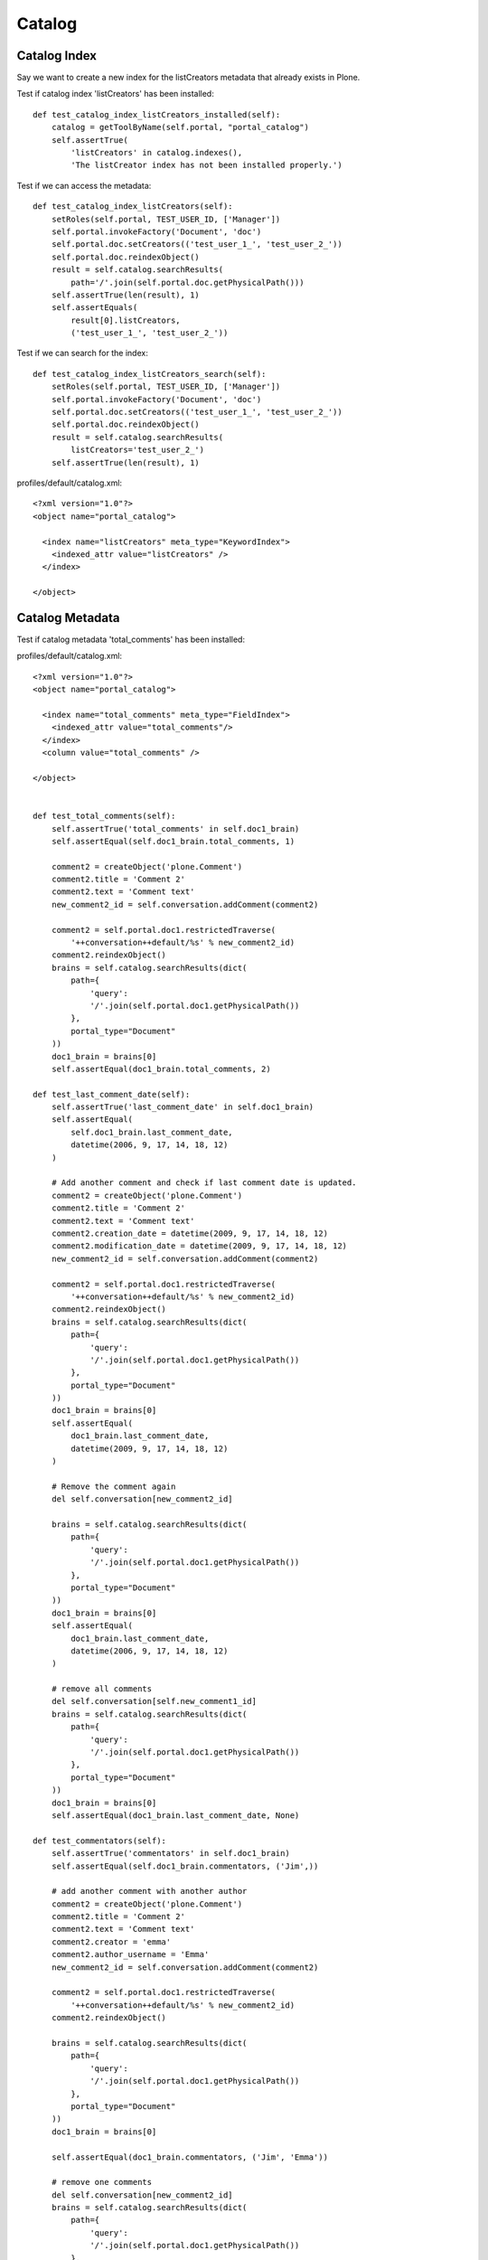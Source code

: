 Catalog
=======

Catalog Index
-------------

Say we want to create a new index for the listCreators metadata that already
exists in Plone.

Test if catalog index 'listCreators' has been installed::

    def test_catalog_index_listCreators_installed(self):
        catalog = getToolByName(self.portal, "portal_catalog")
        self.assertTrue(
            'listCreators' in catalog.indexes(),
            'The listCreator index has not been installed properly.')


Test if we can access the metadata::

    def test_catalog_index_listCreators(self):
        setRoles(self.portal, TEST_USER_ID, ['Manager'])
        self.portal.invokeFactory('Document', 'doc')
        self.portal.doc.setCreators(('test_user_1_', 'test_user_2_'))
        self.portal.doc.reindexObject()
        result = self.catalog.searchResults(
            path='/'.join(self.portal.doc.getPhysicalPath()))
        self.assertTrue(len(result), 1)
        self.assertEquals(
            result[0].listCreators,
            ('test_user_1_', 'test_user_2_'))

Test if we can search for the index::

    def test_catalog_index_listCreators_search(self):
        setRoles(self.portal, TEST_USER_ID, ['Manager'])
        self.portal.invokeFactory('Document', 'doc')
        self.portal.doc.setCreators(('test_user_1_', 'test_user_2_'))
        self.portal.doc.reindexObject()
        result = self.catalog.searchResults(
            listCreators='test_user_2_')
        self.assertTrue(len(result), 1)


profiles/default/catalog.xml::

  <?xml version="1.0"?>
  <object name="portal_catalog">

    <index name="listCreators" meta_type="KeywordIndex">
      <indexed_attr value="listCreators" />
    </index>

  </object>


Catalog Metadata
----------------

Test if catalog metadata 'total_comments' has been installed::



profiles/default/catalog.xml::

    <?xml version="1.0"?>
    <object name="portal_catalog">

      <index name="total_comments" meta_type="FieldIndex">
        <indexed_attr value="total_comments"/>
      </index>
      <column value="total_comments" />

    </object>


    def test_total_comments(self):
        self.assertTrue('total_comments' in self.doc1_brain)
        self.assertEqual(self.doc1_brain.total_comments, 1)

        comment2 = createObject('plone.Comment')
        comment2.title = 'Comment 2'
        comment2.text = 'Comment text'
        new_comment2_id = self.conversation.addComment(comment2)

        comment2 = self.portal.doc1.restrictedTraverse(
            '++conversation++default/%s' % new_comment2_id)
        comment2.reindexObject()
        brains = self.catalog.searchResults(dict(
            path={
                'query':
                '/'.join(self.portal.doc1.getPhysicalPath())
            },
            portal_type="Document"
        ))
        doc1_brain = brains[0]
        self.assertEqual(doc1_brain.total_comments, 2)

    def test_last_comment_date(self):
        self.assertTrue('last_comment_date' in self.doc1_brain)
        self.assertEqual(
            self.doc1_brain.last_comment_date,
            datetime(2006, 9, 17, 14, 18, 12)
        )

        # Add another comment and check if last comment date is updated.
        comment2 = createObject('plone.Comment')
        comment2.title = 'Comment 2'
        comment2.text = 'Comment text'
        comment2.creation_date = datetime(2009, 9, 17, 14, 18, 12)
        comment2.modification_date = datetime(2009, 9, 17, 14, 18, 12)
        new_comment2_id = self.conversation.addComment(comment2)

        comment2 = self.portal.doc1.restrictedTraverse(
            '++conversation++default/%s' % new_comment2_id)
        comment2.reindexObject()
        brains = self.catalog.searchResults(dict(
            path={
                'query':
                '/'.join(self.portal.doc1.getPhysicalPath())
            },
            portal_type="Document"
        ))
        doc1_brain = brains[0]
        self.assertEqual(
            doc1_brain.last_comment_date,
            datetime(2009, 9, 17, 14, 18, 12)
        )

        # Remove the comment again
        del self.conversation[new_comment2_id]

        brains = self.catalog.searchResults(dict(
            path={
                'query':
                '/'.join(self.portal.doc1.getPhysicalPath())
            },
            portal_type="Document"
        ))
        doc1_brain = brains[0]
        self.assertEqual(
            doc1_brain.last_comment_date,
            datetime(2006, 9, 17, 14, 18, 12)
        )

        # remove all comments
        del self.conversation[self.new_comment1_id]
        brains = self.catalog.searchResults(dict(
            path={
                'query':
                '/'.join(self.portal.doc1.getPhysicalPath())
            },
            portal_type="Document"
        ))
        doc1_brain = brains[0]
        self.assertEqual(doc1_brain.last_comment_date, None)

    def test_commentators(self):
        self.assertTrue('commentators' in self.doc1_brain)
        self.assertEqual(self.doc1_brain.commentators, ('Jim',))

        # add another comment with another author
        comment2 = createObject('plone.Comment')
        comment2.title = 'Comment 2'
        comment2.text = 'Comment text'
        comment2.creator = 'emma'
        comment2.author_username = 'Emma'
        new_comment2_id = self.conversation.addComment(comment2)

        comment2 = self.portal.doc1.restrictedTraverse(
            '++conversation++default/%s' % new_comment2_id)
        comment2.reindexObject()

        brains = self.catalog.searchResults(dict(
            path={
                'query':
                '/'.join(self.portal.doc1.getPhysicalPath())
            },
            portal_type="Document"
        ))
        doc1_brain = brains[0]

        self.assertEqual(doc1_brain.commentators, ('Jim', 'Emma'))

        # remove one comments
        del self.conversation[new_comment2_id]
        brains = self.catalog.searchResults(dict(
            path={
                'query':
                '/'.join(self.portal.doc1.getPhysicalPath())
            },
            portal_type="Document"
        ))
        doc1_brain = brains[0]
        self.assertEqual(doc1_brain.commentators, ('Jim',))

        # remove all comments
        del self.conversation[self.new_comment1_id]
        brains = self.catalog.searchResults(dict(
            path={
                'query':
                '/'.join(self.portal.doc1.getPhysicalPath())
            },
            portal_type="Document"
        ))
        doc1_brain = brains[0]
        self.assertEqual(doc1_brain.commentators, ())

    def test_conversation_indexes_not_in_comments(self):
        brains = self.catalog.searchResults(dict(
            path={
                'query':
                '/'.join(self.portal.doc1.getPhysicalPath())
            },
            portal_type="Discussion Item"
        ))
        comment1_brain = brains[0]
        self.assertEqual(comment1_brain.commentators, None)
        self.assertEqual(comment1_brain.last_comment_date, None)
        self.assertEqual(comment1_brain.total_comments, None)

    def test_dont_index_private_commentators(self):
        self.comment1.manage_permission("View", roles=tuple())
        self.portal.doc1.reindexObject()
        brains = self.catalog.searchResults(dict(
            path={
                'query':
                '/'.join(self.portal.doc1.getPhysicalPath())
            },
            portal_type="Document"
        ))
        doc1_brain = brains[0]
        self.assertEqual(doc1_brain.commentators, ())


class CommentCatalogTest(unittest.TestCase):

    layer = PLONE_APP_DISCUSSION_INTEGRATION_TESTING

    def setUp(self):
        self.portal = self.layer['portal']
        setRoles(self.portal, TEST_USER_ID, ['Manager'])
        self.portal.invokeFactory(id='doc1',
                                  title='Document 1',
                                  type_name='Document')
        self.catalog = getToolByName(self.portal, 'portal_catalog')

        conversation = IConversation(self.portal.doc1)
        self.conversation = conversation

        comment1 = createObject('plone.Comment')
        comment1.text = 'Comment text'
        comment1.creator = 'jim'
        comment1.author_name = 'Jim'
        new_comment1_id = conversation.addComment(comment1)
        self.comment_id = new_comment1_id

        # Comment brain
        self.comment = self.portal.doc1.restrictedTraverse(
            '++conversation++default/%s' % new_comment1_id)
        brains = self.catalog.searchResults(dict(
            path={
                'query':
                '/'.join(self.comment.getPhysicalPath())
            }
        ))
        self.comment_brain = brains[0]

    def test_title(self):
        self.assertEqual(self.comment_brain.Title, 'Jim on Document 1')

    def test_no_name_title(self):
        comment = createObject('plone.Comment')
        comment.text = 'Comment text'
        cid = self.conversation.addComment(comment)

        # Comment brain
        comment = self.portal.doc1.restrictedTraverse(
            '++conversation++default/%s' % cid)
        brains = self.catalog.searchResults(dict(
            path={
                'query':
                '/'.join(comment.getPhysicalPath())
            }
        ))
        comment_brain = brains[0]
        self.assertEqual(comment_brain.Title, "Anonymous on Document 1")

    def test_type(self):
        self.assertEqual(self.comment_brain.portal_type, 'Discussion Item')
        self.assertEqual(self.comment_brain.meta_type, 'Discussion Item')
        self.assertEqual(self.comment_brain.Type, 'Comment')

    def test_review_state(self):
        self.assertEqual(self.comment_brain.review_state, 'published')

    def test_creator(self):
        self.assertEqual(self.comment_brain.Creator, 'jim')

    def test_in_response_to(self):
        """Make sure in_response_to returns the title or id of the content
           object the comment was added to.
        """
        self.assertEqual(self.comment_brain.in_response_to, 'Document 1')

    def test_add_comment(self):
        self.assertTrue(self.comment_brain)

    def test_delete_comment(self):
        # Make sure a comment is removed from the catalog as well when it is
        # deleted.
        del self.conversation[self.comment_id]
        brains = self.catalog.searchResults(dict(
            path={
                'query':
                '/'.join(self.comment.getPhysicalPath())
            }
        ))
        self.assertEqual(len(brains), 0)

    def test_remove_comments_when_content_object_is_removed(self):
        """Make sure all comments are removed from the catalog, if the content
           object is removed.
        """
        brains = self.catalog.searchResults({'portal_type': 'Discussion Item'})
        self.assertEqual(len(brains), 1)
        self.portal.manage_delObjects(["doc1"])
        brains = self.catalog.searchResults({'portal_type': 'Discussion Item'})
        self.assertEqual(len(brains), 0)

    def test_move_comments_when_content_object_is_moved(self):
        # Create two folders and a content object with a comment
        self.portal.invokeFactory(
            id='folder1',
            title='Folder 1',
            type_name='Folder'
        )
        self.portal.invokeFactory(
            id='folder2',
            title='Folder 2',
            type_name='Folder'
        )
        self.portal.folder1.invokeFactory(
            id='moveme',
            title='Move Me',
            type_name='Document'
        )
        conversation = IConversation(self.portal.folder1.moveme)
        comment = createObject('plone.Comment')
        comment_id = conversation.addComment(comment)
        # We need to commit here so that _p_jar isn't None and move will work
        transaction.savepoint(optimistic=True)

        # Move moveme from folder1 to folder2
        cp = self.portal.folder1.manage_cutObjects(ids=('moveme',))
        self.portal.folder2.manage_pasteObjects(cp)

        # Make sure no old comment brains are
        brains = self.catalog.searchResults(dict(
            portal_type="Discussion Item",
            path={'query': '/'.join(self.portal.folder1.getPhysicalPath())}
        ))
        self.assertEqual(len(brains), 0)

        brains = self.catalog.searchResults(dict(
            portal_type="Discussion Item",
            path={
                'query': '/'.join(self.portal.folder2.getPhysicalPath())
            }
        ))
        self.assertEqual(len(brains), 1)
        self.assertEqual(
            brains[0].getPath(),
            '/plone/folder2/moveme/++conversation++default/' +
            str(comment_id)
        )

    def test_move_upper_level_folder(self):
        # create a folder with a nested structure
        self.portal.invokeFactory(id='sourcefolder',
                                  title='Source Folder',
                                  type_name='Folder')
        self.portal.sourcefolder.invokeFactory(id='moveme',
                                               title='Move Me',
                                               type_name='Folder')
        self.portal.sourcefolder.moveme.invokeFactory(id='mydocument',
                                                      title='My Document',
                                                      type_name='Folder')
        self.portal.invokeFactory(id='targetfolder',
                                  title='Target Folder',
                                  type_name='Folder')

        # create comment on my-document
        conversation = IConversation(
            self.portal.sourcefolder.moveme.mydocument
        )
        comment = createObject('plone.Comment')
        comment_id = conversation.addComment(comment)

        # We need to commit here so that _p_jar isn't None and move will work
        transaction.savepoint(optimistic=True)

        # Move moveme from folder1 to folder2
        cp = self.portal.sourcefolder.manage_cutObjects(ids=('moveme',))
        self.portal.targetfolder.manage_pasteObjects(cp)

        # Make sure no old comment brains are left
        brains = self.catalog.searchResults(dict(
            portal_type="Discussion Item",
            path={'query': '/plone/sourcefolder/moveme'}
        ))
        self.assertEqual(len(brains), 0)

        # make sure comments are correctly index on the target
        brains = self.catalog.searchResults(dict(
            portal_type="Discussion Item",
            path={'query': '/plone/targetfolder/moveme'}
        ))
        self.assertEqual(len(brains), 1)
        self.assertEqual(
            brains[0].getPath(),
            '/plone/targetfolder/moveme/mydocument/++conversation++default/' +
            str(comment_id)
        )

    def test_update_comments_when_content_object_is_renamed(self):
        # We need to commit here so that _p_jar isn't None and move will work
        transaction.savepoint(optimistic=True)

        self.portal.manage_renameObject("doc1", "doc2")

        brains = self.catalog.searchResults(
            portal_type='Discussion Item')
        self.assertEqual(len(brains), 1)
        self.assertEqual(
            brains[0].getPath(),
            '/plone/doc2/++conversation++default/' +
            str(self.comment_id)
        )

    def test_clear_and_rebuild_catalog(self):
        # Clear and rebuild catalog
        self.catalog.clearFindAndRebuild()

        # Check if comment is still there
        brains = self.catalog.searchResults({'portal_type': 'Discussion Item'})
        self.assertTrue(brains)
        comment_brain = brains[0]
        self.assertEqual(comment_brain.Title, u'Jim on Document 1')
        self.assertEqual(
            comment_brain.getPath(),
            '/plone/doc1/++conversation++default/' +
            str(self.comment_id)
        )

    def test_clear_and_rebuild_catalog_for_nested_comments(self):

        # Create a nested comment structure:
        #
        # Conversation
        # +- Comment 1
        #    +- Comment 1_1
        #    |  +- Comment 1_1_1
        #    +- Comment 1_2
        # +- Comment 2
        #    +- Comment 2_1

        comment1_1 = createObject('plone.Comment')
        comment1_1.title = 'Re: Comment 1'
        comment1_1.text = 'Comment text'

        comment1_1_1 = createObject('plone.Comment')
        comment1_1_1.title = 'Re: Re: Comment 1'
        comment1_1_1.text = 'Comment text'

        comment1_2 = createObject('plone.Comment')
        comment1_2.title = 'Re: Comment 1 (2)'
        comment1_2.text = 'Comment text'

        comment2 = createObject('plone.Comment')
        comment2.title = 'Comment 2'
        comment2.text = 'Comment text'

        comment2_1 = createObject('plone.Comment')
        comment2_1.title = 'Re: Comment 2'
        comment2_1.text = 'Comment text'

        # Create the nested comment structure
        new_id_1 = self.conversation.addComment(self.comment)
        new_id_2 = self.conversation.addComment(comment2)

        comment1_1.in_reply_to = self.comment_id
        new_id_1_1 = self.conversation.addComment(comment1_1)

        comment1_1_1.in_reply_to = new_id_1_1
        self.conversation.addComment(comment1_1_1)

        comment1_2.in_reply_to = new_id_1
        self.conversation.addComment(comment1_2)

        comment2_1.in_reply_to = new_id_2
        self.conversation.addComment(comment2_1)

        # Clear and rebuild catalog
        self.catalog.clearFindAndRebuild()

        # Check if comments are still there
        brains = self.catalog.searchResults({'portal_type': 'Discussion Item'})
        self.assertTrue(brains)
        self.assertEqual(len(brains), 6)

    def test_collection(self):
        if COLLECTION_TYPE == "Topic":
            self.portal.invokeFactory('Topic', id='topic')
            topic = self.portal.topic
            crit = topic.addCriterion('Type', 'ATSimpleStringCriterion')
            crit.setValue('Comment')
            query = topic.buildQuery()

            self.assertEqual(len(query), 1)
            self.assertEqual(query['Type'], 'Comment')
            self.assertEqual(len(topic.queryCatalog()), 1)
        else:
            self.portal.invokeFactory('Collection', id='collection')
            collection = self.portal.collection
            collection.query = [{
                'i': 'Type',
                'o': 'plone.app.querystring.operation.string.is',
                'v': 'Comment',
            }]

            self.assertEqual(len(collection.results()), 1)
            self.assertEqual(collection.results()[0].text, 'Comment text')
            self.assertEqual(collection.results()[0].creator, 'jim')
            self.assertEqual(collection.results()[0].author_name, 'Jim')


class NoConversationCatalogTest(unittest.TestCase):

    layer = PLONE_APP_DISCUSSION_INTEGRATION_TESTING

    def setUp(self):
        self.portal = self.layer['portal']
        setRoles(self.portal, TEST_USER_ID, ['Manager'])
        self.portal.invokeFactory(id='doc1',
                                  Title='Document 1',
                                  type_name='Document')

        self.catalog = getToolByName(self.portal, 'portal_catalog')

        conversation = IConversation(self.portal.doc1)

        brains = self.catalog.searchResults(dict(
            path={
                'query':
                '/'.join(self.portal.doc1.getPhysicalPath())
            },
            portal_type="Document"
        ))
        self.conversation = conversation
        self.brains = brains
        self.doc1_brain = brains[0]

    def test_total_comments(self):
        self.assertTrue('total_comments' in self.doc1_brain)
        self.assertEqual(self.doc1_brain.total_comments, 0)

        # Make sure no conversation has been created
        self.assertTrue(
            'plone.app.discussion:conversation' not in
            IAnnotations(self.portal.doc1)
        )


def test_suite():
    return unittest.defaultTestLoader.loadTestsFromName(__name__)

